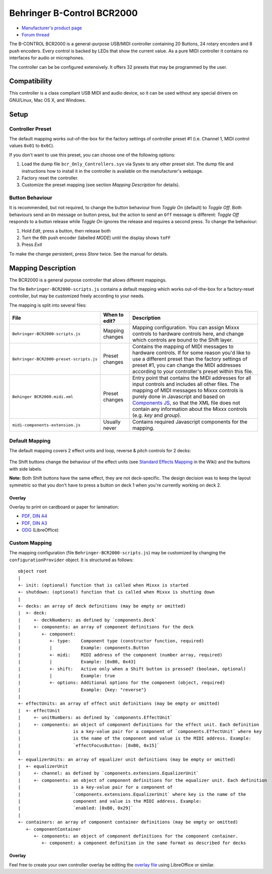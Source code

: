 Behringer B-Control BCR2000
===========================

.. figure:: https://mediadl.musictribe.com/media/PLM/data/images/products/P0245/2000Wx2000H/BCR2000_P0245_Top_XL.png
  :width: 600

- `Manufacturer's product page <https://www.behringer.com/behringer/product?modelCode=P0245>`_
- `Forum thread <https://mixxx.discourse.group/t/behringer-b-control-bcr2000/20287>`_

The B-CONTROL BCR2000 is a general-purpose USB/MIDI controller containing 20 Buttons, 24 rotary
encoders and 8 push encoders. Every control is backed by LEDs that show the current value. As a
pure MIDI controller it contains no interfaces for audio or microphones.

The controller can be be configured extensively.
It offers 32 presets that may be programmed by the user.

.. versionadded:: 2.3

Compatibility
-------------

This controller is a class compliant USB MIDI and audio device, so it can be used without any
special drivers on GNU/Linux, Mac OS X, and Windows.

Setup
-----
Controller Preset
^^^^^^^^^^^^^^^^^
The default mapping works out-of-the-box for the factory settings of controller preset #1
(i.e. Channel 1, MIDI control values ``0x01`` to ``0x6C``).

If you don't want to use this preset, you can choose one of the
following options:

#. Load the dump file ``bcr_Only_Controllers.syx`` via Sysex to any other preset slot.
   The dump file and instructions how to install it in the controller is available on the
   manufacturer's webpage.
#. Factory reset the controller.
#. Customize the preset mapping (see section *Mapping Description* for details).

Button Behaviour
^^^^^^^^^^^^^^^^
It is recommended, but not required, to change the button behaviour from *Toggle On* (default)
to *Toggle Off*. Both behaviours send an ``On`` message on button press, but the action to
send an ``Off`` message is different: *Toggle Off* responds to a button release while *Toggle On*
ignores the release and requires a second press. To change the behaviour:

#. Hold *Edit*, press a button, then release both
#. Turn the 6th push encoder (labelled *MODE*) until the display shows ``toFF``
#. Press *Exit*

To make the change persistent, press *Store* twice. See the manual for details.

.. _mapping-description:

Mapping Description
-------------------
The BCR2000 is a general purpose controller that allows different mappings.

The file ``Behringer-BCR2000-scripts.js`` contains a default mapping which works
out-of-the-box for a factory-reset controller, but may be customized freely according to your needs.

The mapping is split into several files:

============================================== =================== ===========
File                                           When to edit?       Description
============================================== =================== ===========
``Behringer-BCR2000-scripts.js``               Mapping changes     Mapping configuration. You can assign Mixxx controls to hardware controls here, and change which controls are bound to the Shift layer.
``Behringer-BCR2000-preset-scripts.js``        Preset changes      Contains the mapping of MIDI messages to hardware controls. If for some reason you'd like to use a different preset than the factory settings of preset #1, you can change the MIDI addresses according to your controller's preset within this file.
``Behinger BCR2000.midi.xml``                  Preset changes      Entry point that contains the MIDI addresses for all input controls and includes all other files. The mapping of MIDI messages to Mixxx controls is purely done in Javascript and based on `Components JS <https://github.com/mixxxdj/mixxx/wiki/Components%20JS>`_, so that the XML file does not contain any information about the Mixxx controls (e.g. `key` and `group`).
``midi-components-extension.js``               Usually never       Contains required Javascript components for the mapping.
============================================== =================== ===========

Default Mapping
^^^^^^^^^^^^^^^
The default mapping covers 2 effect units and loop, reverse & pitch controls for 2 decks:

.. figure:: behringer_bcr2000.svg
  :width: 600

The Shift buttons change the behaviour of the effect units (see
`Standard Effects Mapping <https://github.com/mixxxdj/mixxx/wiki/Standard%20Effects%20Mapping>`_
in the Wiki) and the buttons with side labels.

**Note:** Both Shift buttons have the same effect,
they are not deck-specific. The design decision was to keep the layout symmetric so that you don't
have to press a button on deck 1 when you're currently working on deck 2.

Overlay
~~~~~~~
Overlay to print on cardboard or paper for lamination:

- `PDF, DIN A4 <behringer_bcr2000-a4.pdf>`_
- `PDF, DIN A3 <behringer_bcr2000-a3.pdf>`_
- `ODG <behringer_bcr2000.odg>`_ (LibreOffice)

Custom Mapping
^^^^^^^^^^^^^^
The mapping configuration (file ``Behringer-BCR2000-scripts.js``) may be customized by changing the
``configurationProvider`` object. It is structured as follows: ::

     object root
     |
     +- init: (optional) function that is called when Mixxx is started
     +- shutdown: (optional) function that is called when Mixxx is shutting down
     |
     +- decks: an array of deck definitions (may be empty or omitted)
     |  +- deck:
     |     +- deckNumbers: as defined by `components.Deck`
     |     +- components: an array of component definitions for the deck
     |        +- component:
     |           +- type:    Component type (constructor function, required)
     |           |           Example: components.Button
     |           +- midi:    MIDI address of the component (number array, required)
     |           |           Example: [0xB0, 0x43]
     |           +- shift:   Active only when a Shift button is pressed? (boolean, optional)
     |           |           Example: true
     |           +- options: Additional options for the component (object, required)
     |                       Example: {key: "reverse"}
     |
     +- effectUnits: an array of effect unit definitions (may be empty or omitted)
     |  +- effectUnit
     |     +- unitNumbers: as defined by `components.EffectUnit`
     |     +- components: an object of component definitions for the effect unit. Each definition
     |                    is a key-value pair for a component of `components.EffectUnit` where key
     |                    is the name of the component and value is the MIDI address. Example:
     |                    `effectFocusButton: [0xB0, 0x15]`
     |
     +- equalizerUnits: an array of equalizer unit definitions (may be empty or omitted)
     |  +- equalizerUnit
     |     +- channel: as defined by `components.extensions.EqualizerUnit`
     |     +- components: an object of component definitions for the equalizer unit. Each definition
     |                    is a key-value pair for a component of
     |                    `components.extensions.EqualizerUnit` where key is the name of the
     |                    component and value is the MIDI address. Example:
     |                    `enabled: [0xB0, 0x29]`
     |
     +- containers: an array of component container definitions (may be empty or omitted)
        +- componentContainer
           +- components: an object of component definitions for the component container.
              +- component: a component definition in the same format as described for decks

Overlay
~~~~~~~
Feel free to create your own controller overlay be editing the `overlay file <behringer_bcr2000.odg>`_
using LibreOffice or similar.
